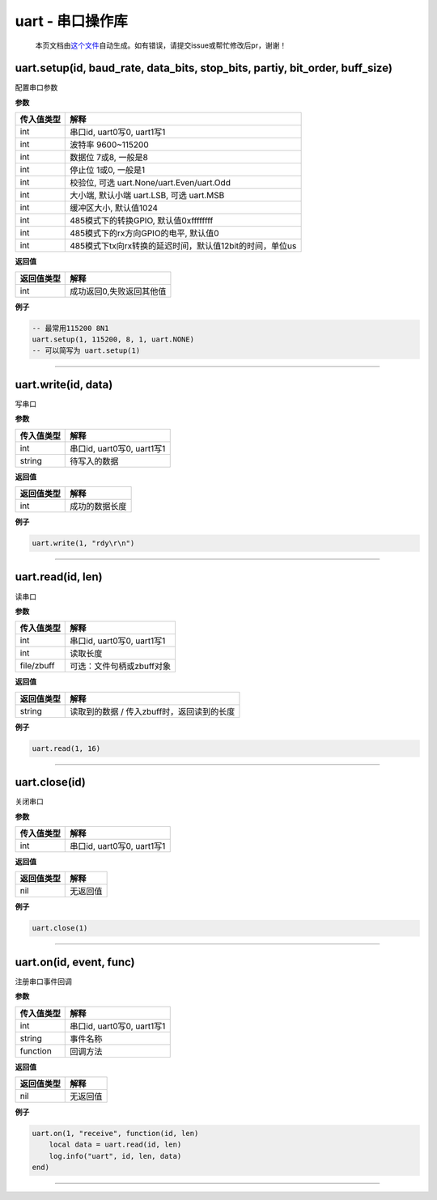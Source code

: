 uart - 串口操作库
=================

   本页文档由\ `这个文件 <https://gitee.com/openLuat/LuatOS/tree/master/luat/modules/luat_lib_uart.c>`__\ 自动生成。如有错误，请提交issue或帮忙修改后pr，谢谢！

uart.setup(id, baud_rate, data_bits, stop_bits, partiy, bit_order, buff_size)
-----------------------------------------------------------------------------

配置串口参数

**参数**

========== ========================================================
传入值类型 解释
========== ========================================================
int        串口id, uart0写0, uart1写1
int        波特率 9600~115200
int        数据位 7或8, 一般是8
int        停止位 1或0, 一般是1
int        校验位, 可选 uart.None/uart.Even/uart.Odd
int        大小端, 默认小端 uart.LSB, 可选 uart.MSB
int        缓冲区大小, 默认值1024
int        485模式下的转换GPIO, 默认值0xffffffff
int        485模式下的rx方向GPIO的电平, 默认值0
int        485模式下tx向rx转换的延迟时间，默认值12bit的时间，单位us
========== ========================================================

**返回值**

========== ========================
返回值类型 解释
========== ========================
int        成功返回0,失败返回其他值
========== ========================

**例子**

.. code:: lua

   -- 最常用115200 8N1
   uart.setup(1, 115200, 8, 1, uart.NONE)
   -- 可以简写为 uart.setup(1)

--------------

uart.write(id, data)
--------------------

写串口

**参数**

========== ==========================
传入值类型 解释
========== ==========================
int        串口id, uart0写0, uart1写1
string     待写入的数据
========== ==========================

**返回值**

========== ==============
返回值类型 解释
========== ==============
int        成功的数据长度
========== ==============

**例子**

.. code:: lua

   uart.write(1, "rdy\r\n")

--------------

uart.read(id, len)
------------------

读串口

**参数**

========== ==========================
传入值类型 解释
========== ==========================
int        串口id, uart0写0, uart1写1
int        读取长度
file/zbuff 可选：文件句柄或zbuff对象
========== ==========================

**返回值**

========== ==========================================
返回值类型 解释
========== ==========================================
string     读取到的数据 / 传入zbuff时，返回读到的长度
========== ==========================================

**例子**

.. code:: lua

   uart.read(1, 16)

--------------

uart.close(id)
--------------

关闭串口

**参数**

========== ==========================
传入值类型 解释
========== ==========================
int        串口id, uart0写0, uart1写1
========== ==========================

**返回值**

========== ========
返回值类型 解释
========== ========
nil        无返回值
========== ========

**例子**

.. code:: lua

   uart.close(1)

--------------

uart.on(id, event, func)
------------------------

注册串口事件回调

**参数**

========== ==========================
传入值类型 解释
========== ==========================
int        串口id, uart0写0, uart1写1
string     事件名称
function   回调方法
========== ==========================

**返回值**

========== ========
返回值类型 解释
========== ========
nil        无返回值
========== ========

**例子**

.. code:: lua

   uart.on(1, "receive", function(id, len)
       local data = uart.read(id, len)
       log.info("uart", id, len, data)
   end)

--------------
